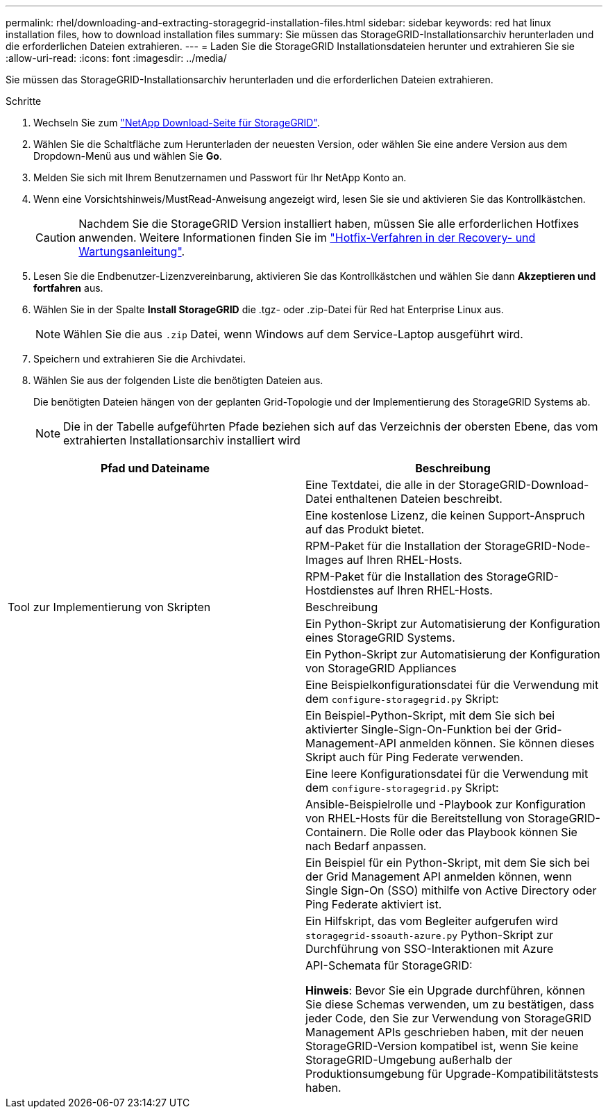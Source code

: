 ---
permalink: rhel/downloading-and-extracting-storagegrid-installation-files.html 
sidebar: sidebar 
keywords: red hat linux installation files, how to download installation files 
summary: Sie müssen das StorageGRID-Installationsarchiv herunterladen und die erforderlichen Dateien extrahieren. 
---
= Laden Sie die StorageGRID Installationsdateien herunter und extrahieren Sie sie
:allow-uri-read: 
:icons: font
:imagesdir: ../media/


[role="lead"]
Sie müssen das StorageGRID-Installationsarchiv herunterladen und die erforderlichen Dateien extrahieren.

.Schritte
. Wechseln Sie zum https://mysupport.netapp.com/site/products/all/details/storagegrid/downloads-tab["NetApp Download-Seite für StorageGRID"^].
. Wählen Sie die Schaltfläche zum Herunterladen der neuesten Version, oder wählen Sie eine andere Version aus dem Dropdown-Menü aus und wählen Sie *Go*.
. Melden Sie sich mit Ihrem Benutzernamen und Passwort für Ihr NetApp Konto an.
. Wenn eine Vorsichtshinweis/MustRead-Anweisung angezeigt wird, lesen Sie sie und aktivieren Sie das Kontrollkästchen.
+

CAUTION: Nachdem Sie die StorageGRID Version installiert haben, müssen Sie alle erforderlichen Hotfixes anwenden. Weitere Informationen finden Sie im link:../maintain/storagegrid-hotfix-procedure.html["Hotfix-Verfahren in der Recovery- und Wartungsanleitung"].

. Lesen Sie die Endbenutzer-Lizenzvereinbarung, aktivieren Sie das Kontrollkästchen und wählen Sie dann *Akzeptieren und fortfahren* aus.
. Wählen Sie in der Spalte *Install StorageGRID* die .tgz- oder .zip-Datei für Red hat Enterprise Linux aus.
+

NOTE: Wählen Sie die aus `.zip` Datei, wenn Windows auf dem Service-Laptop ausgeführt wird.

. Speichern und extrahieren Sie die Archivdatei.
. Wählen Sie aus der folgenden Liste die benötigten Dateien aus.
+
Die benötigten Dateien hängen von der geplanten Grid-Topologie und der Implementierung des StorageGRID Systems ab.

+

NOTE: Die in der Tabelle aufgeführten Pfade beziehen sich auf das Verzeichnis der obersten Ebene, das vom extrahierten Installationsarchiv installiert wird



[cols="1a,1a"]
|===
| Pfad und Dateiname | Beschreibung 


| ./Effektivwert/README  a| 
Eine Textdatei, die alle in der StorageGRID-Download-Datei enthaltenen Dateien beschreibt.



| ./Effektivwert/NLF000000.txt  a| 
Eine kostenlose Lizenz, die keinen Support-Anspruch auf das Produkt bietet.



| ./Effektivwert/StorageGRID-Webscale-Images-_version_-SHA.rpm  a| 
RPM-Paket für die Installation der StorageGRID-Node-Images auf Ihren RHEL-Hosts.



| ./Effektivwert/StorageGRID-Webscale-Service-_version_-SHA.rpm  a| 
RPM-Paket für die Installation des StorageGRID-Hostdienstes auf Ihren RHEL-Hosts.



| Tool zur Implementierung von Skripten | Beschreibung 


| ./Effektivwert/configure-storagegrid.py  a| 
Ein Python-Skript zur Automatisierung der Konfiguration eines StorageGRID Systems.



| ./Effektivwert/configure-sga.py  a| 
Ein Python-Skript zur Automatisierung der Konfiguration von StorageGRID Appliances



| ./rpms/configure-storagegrid.sample.json  a| 
Eine Beispielkonfigurationsdatei für die Verwendung mit dem `configure-storagegrid.py` Skript:



| ./Effektivwert/storagegrid-ssoauth.py  a| 
Ein Beispiel-Python-Skript, mit dem Sie sich bei aktivierter Single-Sign-On-Funktion bei der Grid-Management-API anmelden können. Sie können dieses Skript auch für Ping Federate verwenden.



| ./rpms/configure-storagegrid.blank.json  a| 
Eine leere Konfigurationsdatei für die Verwendung mit dem `configure-storagegrid.py` Skript:



| ./rpms/Extras/ansible  a| 
Ansible-Beispielrolle und -Playbook zur Konfiguration von RHEL-Hosts für die Bereitstellung von StorageGRID-Containern. Die Rolle oder das Playbook können Sie nach Bedarf anpassen.



| ./eff/storagegrid-ssoauth-azure.py  a| 
Ein Beispiel für ein Python-Skript, mit dem Sie sich bei der Grid Management API anmelden können, wenn Single Sign-On (SSO) mithilfe von Active Directory oder Ping Federate aktiviert ist.



| ./RMS/storagegrid-ssoauth-Azure.js  a| 
Ein Hilfskript, das vom Begleiter aufgerufen wird `storagegrid-ssoauth-azure.py` Python-Skript zur Durchführung von SSO-Interaktionen mit Azure



| ./rpms/Extras/API-Schemata  a| 
API-Schemata für StorageGRID:

*Hinweis*: Bevor Sie ein Upgrade durchführen, können Sie diese Schemas verwenden, um zu bestätigen, dass jeder Code, den Sie zur Verwendung von StorageGRID Management APIs geschrieben haben, mit der neuen StorageGRID-Version kompatibel ist, wenn Sie keine StorageGRID-Umgebung außerhalb der Produktionsumgebung für Upgrade-Kompatibilitätstests haben.

|===